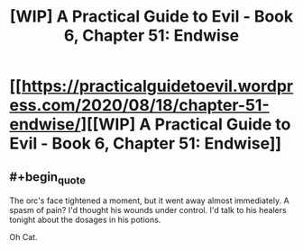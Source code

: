#+TITLE: [WIP] A Practical Guide to Evil - Book 6, Chapter 51: Endwise

* [[https://practicalguidetoevil.wordpress.com/2020/08/18/chapter-51-endwise/][[WIP] A Practical Guide to Evil - Book 6, Chapter 51: Endwise]]
:PROPERTIES:
:Author: Ardvarkeating101
:Score: 42
:DateUnix: 1597724603.0
:FlairText: WIP
:END:

** #+begin_quote
  The orc's face tightened a moment, but it went away almost immediately. A spasm of pain? I'd thought his wounds under control. I'd talk to his healers tonight about the dosages in his potions.
#+end_quote

Oh Cat.
:PROPERTIES:
:Author: AStartlingStatement
:Score: 18
:DateUnix: 1597735413.0
:END:
